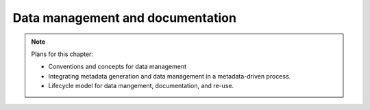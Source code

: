 
Data management and documentation
=================================

.. note::

    Plans for this chapter:

    * Conventions and concepts for data management
    * Integrating metadata generation and data management in a metadata-driven process.
    * Lifecycle model for data mangement, documentation, and re-use.
